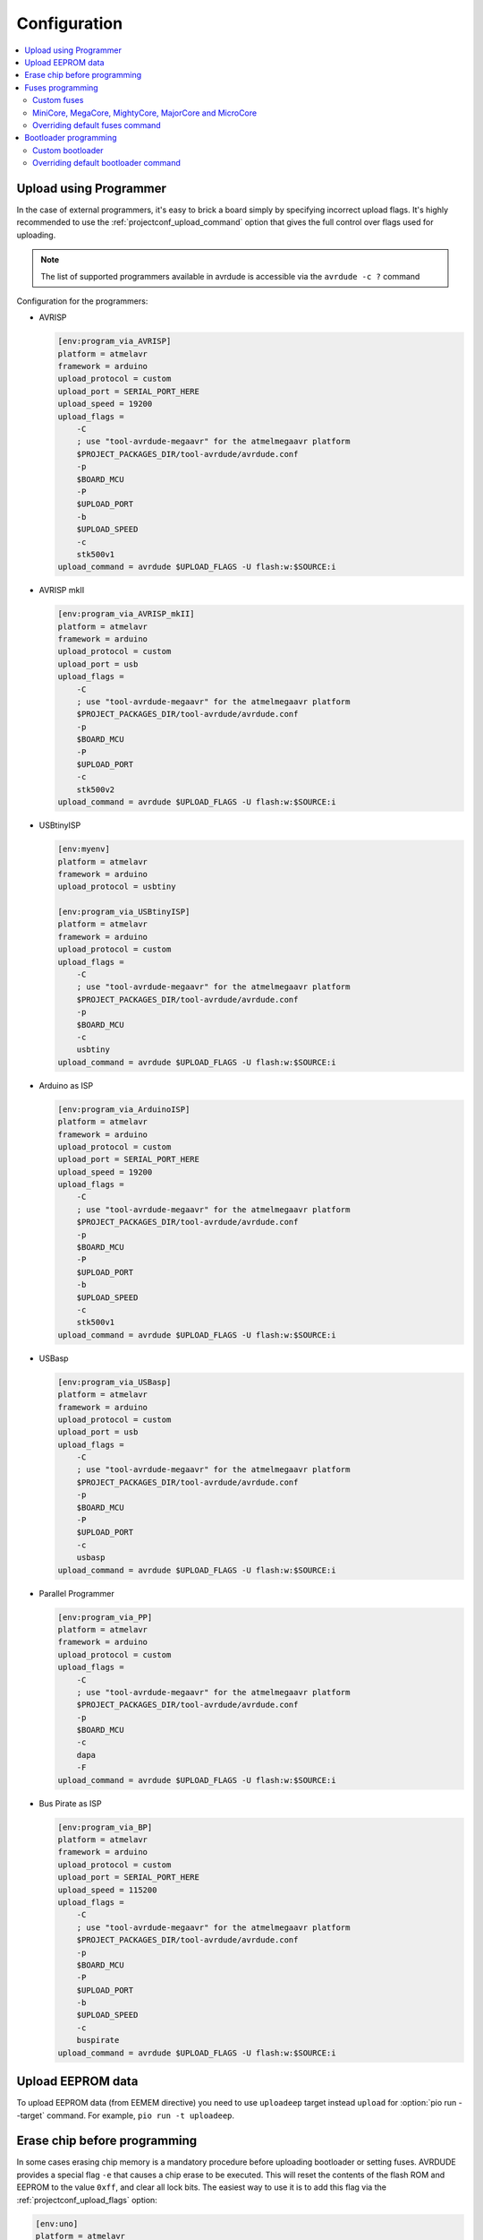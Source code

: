 ..  Copyright (c) 2014-present PlatformIO <contact@platformio.org>
    Licensed under the Apache License, Version 2.0 (the "License");
    you may not use this file except in compliance with the License.
    You may obtain a copy of the License at
       http://www.apache.org/licenses/LICENSE-2.0
    Unless required by applicable law or agreed to in writing, software
    distributed under the License is distributed on an "AS IS" BASIS,
    WITHOUT WARRANTIES OR CONDITIONS OF ANY KIND, either express or implied.
    See the License for the specific language governing permissions and
    limitations under the License.

Configuration
-------------

.. contents::
    :local:

.. _atmelavr_upload_via_programmer:

Upload using Programmer
~~~~~~~~~~~~~~~~~~~~~~~

In the case of external programmers, it's easy to brick a board simply by specifying
incorrect upload flags. It's highly recommended to use the
:ref:`projectconf_upload_command` option that gives the full control over flags used
for uploading.

.. note::
    The list of supported programmers available in avrdude is accessible via
    the ``avrdude -c ?`` command

Configuration for the programmers:

*   AVRISP

    .. code-block:: ini

        [env:program_via_AVRISP]
        platform = atmelavr
        framework = arduino
        upload_protocol = custom
        upload_port = SERIAL_PORT_HERE
        upload_speed = 19200
        upload_flags =
            -C
            ; use "tool-avrdude-megaavr" for the atmelmegaavr platform
            $PROJECT_PACKAGES_DIR/tool-avrdude/avrdude.conf
            -p
            $BOARD_MCU
            -P
            $UPLOAD_PORT
            -b
            $UPLOAD_SPEED
            -c
            stk500v1
        upload_command = avrdude $UPLOAD_FLAGS -U flash:w:$SOURCE:i

*   AVRISP mkII

    .. code-block:: ini

        [env:program_via_AVRISP_mkII]
        platform = atmelavr
        framework = arduino
        upload_protocol = custom
        upload_port = usb
        upload_flags =
            -C
            ; use "tool-avrdude-megaavr" for the atmelmegaavr platform
            $PROJECT_PACKAGES_DIR/tool-avrdude/avrdude.conf
            -p
            $BOARD_MCU
            -P
            $UPLOAD_PORT
            -c
            stk500v2
        upload_command = avrdude $UPLOAD_FLAGS -U flash:w:$SOURCE:i

*   USBtinyISP

    .. code-block:: ini

        [env:myenv]
        platform = atmelavr
        framework = arduino
        upload_protocol = usbtiny

        [env:program_via_USBtinyISP]
        platform = atmelavr
        framework = arduino
        upload_protocol = custom
        upload_flags =
            -C
            ; use "tool-avrdude-megaavr" for the atmelmegaavr platform
            $PROJECT_PACKAGES_DIR/tool-avrdude/avrdude.conf
            -p
            $BOARD_MCU
            -c
            usbtiny
        upload_command = avrdude $UPLOAD_FLAGS -U flash:w:$SOURCE:i

*   Arduino as ISP

    .. code-block:: ini

        [env:program_via_ArduinoISP]
        platform = atmelavr
        framework = arduino
        upload_protocol = custom
        upload_port = SERIAL_PORT_HERE
        upload_speed = 19200
        upload_flags =
            -C
            ; use "tool-avrdude-megaavr" for the atmelmegaavr platform
            $PROJECT_PACKAGES_DIR/tool-avrdude/avrdude.conf
            -p
            $BOARD_MCU
            -P
            $UPLOAD_PORT
            -b
            $UPLOAD_SPEED
            -c
            stk500v1
        upload_command = avrdude $UPLOAD_FLAGS -U flash:w:$SOURCE:i

*   USBasp

    .. code-block:: ini

        [env:program_via_USBasp]
        platform = atmelavr
        framework = arduino
        upload_protocol = custom
        upload_port = usb
        upload_flags =
            -C
            ; use "tool-avrdude-megaavr" for the atmelmegaavr platform
            $PROJECT_PACKAGES_DIR/tool-avrdude/avrdude.conf
            -p
            $BOARD_MCU
            -P
            $UPLOAD_PORT
            -c
            usbasp
        upload_command = avrdude $UPLOAD_FLAGS -U flash:w:$SOURCE:i

*   Parallel Programmer

    .. code-block:: ini

        [env:program_via_PP]
        platform = atmelavr
        framework = arduino
        upload_protocol = custom
        upload_flags =
            -C
            ; use "tool-avrdude-megaavr" for the atmelmegaavr platform
            $PROJECT_PACKAGES_DIR/tool-avrdude/avrdude.conf
            -p
            $BOARD_MCU
            -c
            dapa
            -F
        upload_command = avrdude $UPLOAD_FLAGS -U flash:w:$SOURCE:i

*   Bus Pirate as ISP

    .. code-block:: ini

        [env:program_via_BP]
        platform = atmelavr
        framework = arduino
        upload_protocol = custom
        upload_port = SERIAL_PORT_HERE
        upload_speed = 115200
        upload_flags =
            -C
            ; use "tool-avrdude-megaavr" for the atmelmegaavr platform
            $PROJECT_PACKAGES_DIR/tool-avrdude/avrdude.conf
            -p
            $BOARD_MCU
            -P
            $UPLOAD_PORT
            -b
            $UPLOAD_SPEED
            -c
            buspirate
        upload_command = avrdude $UPLOAD_FLAGS -U flash:w:$SOURCE:i

Upload EEPROM data
~~~~~~~~~~~~~~~~~~

To upload EEPROM data (from EEMEM directive) you need to use ``uploadeep``
target instead ``upload`` for :option:`pio run --target` command.
For example, ``pio run -t uploadeep``.

Erase chip before programming
~~~~~~~~~~~~~~~~~~~~~~~~~~~~~

In some cases erasing chip memory is a mandatory procedure before uploading bootloader
or setting fuses. AVRDUDE provides a special flag ``-e`` that causes a chip erase to be
executed. This will reset the contents of the flash ROM and EEPROM to the value ``0xff``,
and clear all lock bits. The easiest way to use it is to add this flag via the
:ref:`projectconf_upload_flags` option:

.. code-block:: ini

    [env:uno]
    platform = atmelavr
    framework = arduino
    board = uno
    upload_flags =
      -e

Fuses programming
~~~~~~~~~~~~~~~~~

PlatformIO has a built-in target called ``fuses`` for setting fuse bits. The default fuse
bits are predefined in the board manifest file in the ``fuses`` section. For example,
`fuses section for Arduino Uno board <https://github.com/platformio/platform-atmelavr/blob/develop/boards/uno.json>`_.
To set fuse bits you need to use target ``fuses`` with :option:`pio run --target` command.

Custom fuses
^^^^^^^^^^^^

Custom fuse values and upload flags (based on upload protocol) should be specified in
:ref:`projectconf`. The ``lfuse`` and ``hfuse`` bits are mandatory, ``efuse`` is optional
and not supported by all targets. An example of setting custom fuses for ``uno`` board:

.. code-block:: ini

    [env:custom_fuses]
    platform = atmelavr
    framework = arduino
    board = uno
    upload_protocol = stk500v1
    upload_speed = 19200
    board_fuses.lfuse = 0xAA
    board_fuses.hfuse = 0xBB
    board_fuses.efuse = 0xCC
    upload_flags =
        -PCOM15
        -b$UPLOAD_SPEED
        -e

MiniCore, MegaCore, MightyCore, MajorCore and MicroCore
^^^^^^^^^^^^^^^^^^^^^^^^^^^^^^^^^^^^^^^^^^^^^^^^^^^^^^^

``MiniCore``, ``MegaCore``, ``MightyCore``, ``MajorCore`` and ``MicroCore`` support
dynamic fuses generation. Generated values are based on the following parameters:

  .. list-table::
    :header-rows:  1

    * - Parameter
      - Description
      - Default value

    * - ``board_build.f_cpu``
      - Specifies the clock frequencies in Hz. Used to determine what oscillator option
        to choose. A capital L has to be added to the end of the frequency number.
      - ``16000000L``

    * - ``board_hardware.oscillator``
      - Specifies which oscillator is used ``internal`` or ``external``. Internal
        oscillator only works with ``f_cpu`` values ``8000000L`` and ``1000000L``
      - ``external``

    * - ``board_hardware.uart``
      - Specifies the hardware UART port used for serial upload. can be ``uart0``,
        ``uart1``, ``uart2`` or ``uart3`` depending on the target. Use ``no_bootloader`` if you're not using a bootloader for serial upload.
      - ``uart0``

    * - ``board_hardware.bod``
      - Specifies the hardware brown-out detection. Use ``disabled`` to disable
        brown-out detection.
      - ``2.7v``

    * - ``board_hardware.eesave``
      - Specifies if the EEPROM memory should be retained when uploading using a
        programmer. Use ``no`` to disable
      - ``yes``

    * - ``board_hardware.ckout``
      - Enables system clock output on targets that have this feature. The system clock
        will be output on a dedicated output pin. See the target datasheet for more information. Use ``Yes`` to enable
      - ``no``

    * - ``board_hardware.jtagen``
      - Enables the JTAG programming and debugging interface for targets that supports
        JTAG. Use ``Yes`` to enable
      - ``no``

    * - ``board_hardware.cfd``
      - Enables clock failure detection. Note that this feature is only available on
        ATmega324PB and ATmega328PB. Use ``Yes`` to enable CFD
      - ``no``

Valid BOD values:

  .. list-table::
    :header-rows:  1

    * - ATmega8, ATmega8515, ATmega8535/16/32, ATmega64/128
      - AT90CAN32/64/128
      - Other targets

    * - 4.0v
      - 4.1v
      - 4.3v

    * - 2.7v
      - 4.0v
      - 2.7v

    * - disabled
      - 3.9v
      - 1.8v

    * -
      - 3.8v
      - disabled

    * -
      - 2.7v
      -

    * -
      - 2.6v
      -

    * -
      - 2.5v
      -

    * -
      - disabled
      -

Hardware configuration example:

.. code-block:: ini

    [env:custom_fuses]
    platform = atmelavr
    framework = arduino
    board = ATmega32

    board_build.f_cpu = 1000000L
    board_hardware.uart = uart0
    board_hardware.oscillator = internal
    board_hardware.bod = 2.7v
    board_hardware.eesave = no

    upload_protocol = usbasp
    upload_flags =
      -Pusb


.. _atmelavr_overriding_fuses_command:

Overriding default fuses command
^^^^^^^^^^^^^^^^^^^^^^^^^^^^^^^^

PlatformIO splits the command for programming fuses in the following overridable parts:

  .. list-table::
      :header-rows:  1

      * - Variable
        - Description
        - Examples

      * - ``FUSESUPLOADER``
        - The tool used for setting fuses
        - By default ``avrdude`` is used

      * - ``FUSESUPLOADERFLAGS``
        - General command-line options that control uploader's behavior
        - ``-D``, ``-V``, ``-P COM1``, ``-C atmelice_isp``, ``-b 115200``

      * - ``FUSESFLAGS``
        - A list of flags specific to fuses settings
        - ``-Ulock:w:0x2F:m``, ``-Uefuse:w:0xCB:m``, ``-Ulfuse:w:0xFF:m``

      * - ``SETFUSESCMD``
        - Variable that holds the final command compiled from variables above
        - ``$FUSESUPLOADER $FUSESUPLOADERFLAGS $UPLOAD_FLAGS $FUSESFLAGS``

If for any reason default parameters are not suitable for your project, you can override
the entire upload command or any particular part of that command using
`an extra script <https://docs.platformio.org/en/latest/projectconf/advanced_scripting.html#before-pre-and-after-post-actions>`_,
for example, you can override only fuses values:

.. code-block:: python

    Import("env")

    env.Replace(
        FUSESFLAGS=[
            "-Uhfuse:w:0xAA:m",
            "-Uefuse:w:0xBB:m",
            "-Ulfuse:w:0xCC:m",
            "-Ulock:w:0xDD:m"
        ]
    )

Or override a specific uploader flag:

.. code-block:: python

    Import("env")

    env.Append(
        FUSESUPLOADERFLAGS=[
            "-V",
            "-D"
        ]
    )

It's also possible to completely override the entire upload command:

.. code-block:: python

    Import("env")

    env.Replace(
        FUSESUPLOADERFLAGS=[
            # use "tool-avrdude-megaavr" for the atmelmegaavr platform
            "-C", "$PROJECT_PACKAGES_DIR/tool-avrdude/avrdude.conf",
            "-p", "$BOARD_MCU",
            "-c", "atmelice_isp",
            "-e", "-v"
        ],
        SETFUSESCMD="avrdude $FUSESUPLOADERFLAGS -Ulock:w:0x0F:m",
    )

Bootloader programming
~~~~~~~~~~~~~~~~~~~~~~

PlatformIO has a built-in target called ``bootloader`` for flashing bootloaders. The
default bootloader image and corresponding fuse bits are predefined in the board manifest
file in the ``bootloader`` section, for example, `Arduino Uno <https://github.com/platformio/platform-atmelavr/blob/develop/boards/uno.json>`_.
To upload a bootloader image you need to use target ``bootloader`` with
:option:`pio run --target` command.

Custom bootloader
^^^^^^^^^^^^^^^^^

Custom bootloader and accompanying fuses should be specified in :ref:`projectconf`.
If ``lock_bits`` and ``unlock_bits`` are not set then the default values ``0x0F`` and
``0x3F`` are used accordingly. An example of setting custom bootloader for ``uno``
board:

.. code-block:: ini

    [env:uno]
    platform = atmelavr
    framework = arduino
    board = uno

    board_bootloader.file = /path/to/custom/bootloader.hex
    board_bootloader.lfuse = 0xFF
    board_bootloader.hfuse = 0xDE
    board_bootloader.efuse = 0xFD
    board_bootloader.lock_bits = 0x0F
    board_bootloader.unlock_bits = 0x3F

``MiniCore``, ``MegaCore``, ``MightyCore`` and ``MajorCore`` have a wide variety of
precompiled bootloaders. Bootloader binaries are dynamically selected according to the
hardware parameters ``f_cpu``, ``oscillator``, ``uart`` and ``upload_speed``. For a
complete table with all available baud rates, see the `Optiboot flash repo <https://github.com/MCUdude/optiboot_flash>`_.
Here is a table with recommended baud rates for different clock frequencies:

  .. list-table::
    :header-rows:  1

    * - Frequency
      - Oscillator type
      - Recommended upload speed

    * - ``20000000L``
      - external
      - ``115200``

    * - ``18432000L``
      - external
      - ``115200``

    * - ``16000000L``
      - external
      - ``115200``

    * - ``14745600L``
      - external
      - ``115200``

    * - ``12000000L``
      - external
      - ``57600``

    * - ``11059200L``
      - external
      - ``115200``

    * - ``8000000L``
      - external/internal
      - ``57600/38400``

    * - ``7372800L``
      - external
      - ``115200``

    * - ``4000000L``
      - external
      - ``9600``

    * - ``3686400L``
      - external
      - ``115200``

    * - ``2000000L``
      - external
      - ``9600``

    * - ``1843200L``
      - external
      - ``115200``

    * - ``1000000L``
      - external/internal
      - ``9600``

.. _atmelavr_overriding_bootloader_command:

Overriding default bootloader command
^^^^^^^^^^^^^^^^^^^^^^^^^^^^^^^^^^^^^

PlatformIO splits the command for programming bootloader in the following overridable
parts:

  .. list-table::
      :header-rows:  1

      * - Variable
        - Description
        - Examples

      * - ``BOOTUPLOADER``
        - The tool used for programming bootloader image
        - By default ``avrdude`` is used

      * - ``BOOTUPLOADERFLAGS``
        - General command-line options that control uploader's behavior
        - ``-D``, ``-V``, ``-P COM1``, ``-C atmelice_isp``, ``-b 115200``

      * - ``BOOTFLAGS``
        - A list of flags specific to bootloader settings
        - ``-Uflash:w:/path/to/bootlader_image:i``, ``-Ulock:w:0x2F:m``

      * - ``UPLOADBOOTCMD``
        - Variable that holds the final command compiled from variables above
        - ``$BOOTUPLOADER $BOOTUPLOADERFLAGS $UPLOAD_FLAGS $BOOTFLAGS``

If for any reason default parameters are not suitable for your project, you can override
the entire upload command or any particular part of that command using
`an extra script <https://docs.platformio.org/en/latest/projectconf/advanced_scripting.html#before-pre-and-after-post-actions>`_,
for example, you can override only fuses values:

.. code-block:: python

    Import("env")

    bootloader_path = "/path/to/custom/bootloader.hex"

    env.Replace(
        BOOTFLAGS=[
            "-Uflash:w:%s:i" % bootloader_path,
            "-Ulock:w:0xFF:m"
        ]
    )

Or override a specific uploader flag:

.. code-block:: python

    Import("env")

    env.Append(
        BOOTUPLOADERFLAGS=[
            "-e", "-p", "/dev/cu.usbserial-1414302"
        ]
    )

It's also possible to completely override the entire upload command:

.. code-block:: python

    Import("env")

    env.Replace(
        BOOTUPLOADERFLAGS=[
            # use "tool-avrdude-megaavr" for the atmelmegaavr platform
            "-C", "$PROJECT_PACKAGES_DIR/tool-avrdude/avrdude.conf",
            "-p", "$BOARD_MCU",
            "-c", "atmelice_isp"
        ],
        UPLOADBOOTCMD="avrdude $BOOTUPLOADERFLAGS -Ulock:w:0x0F:m",
    )
